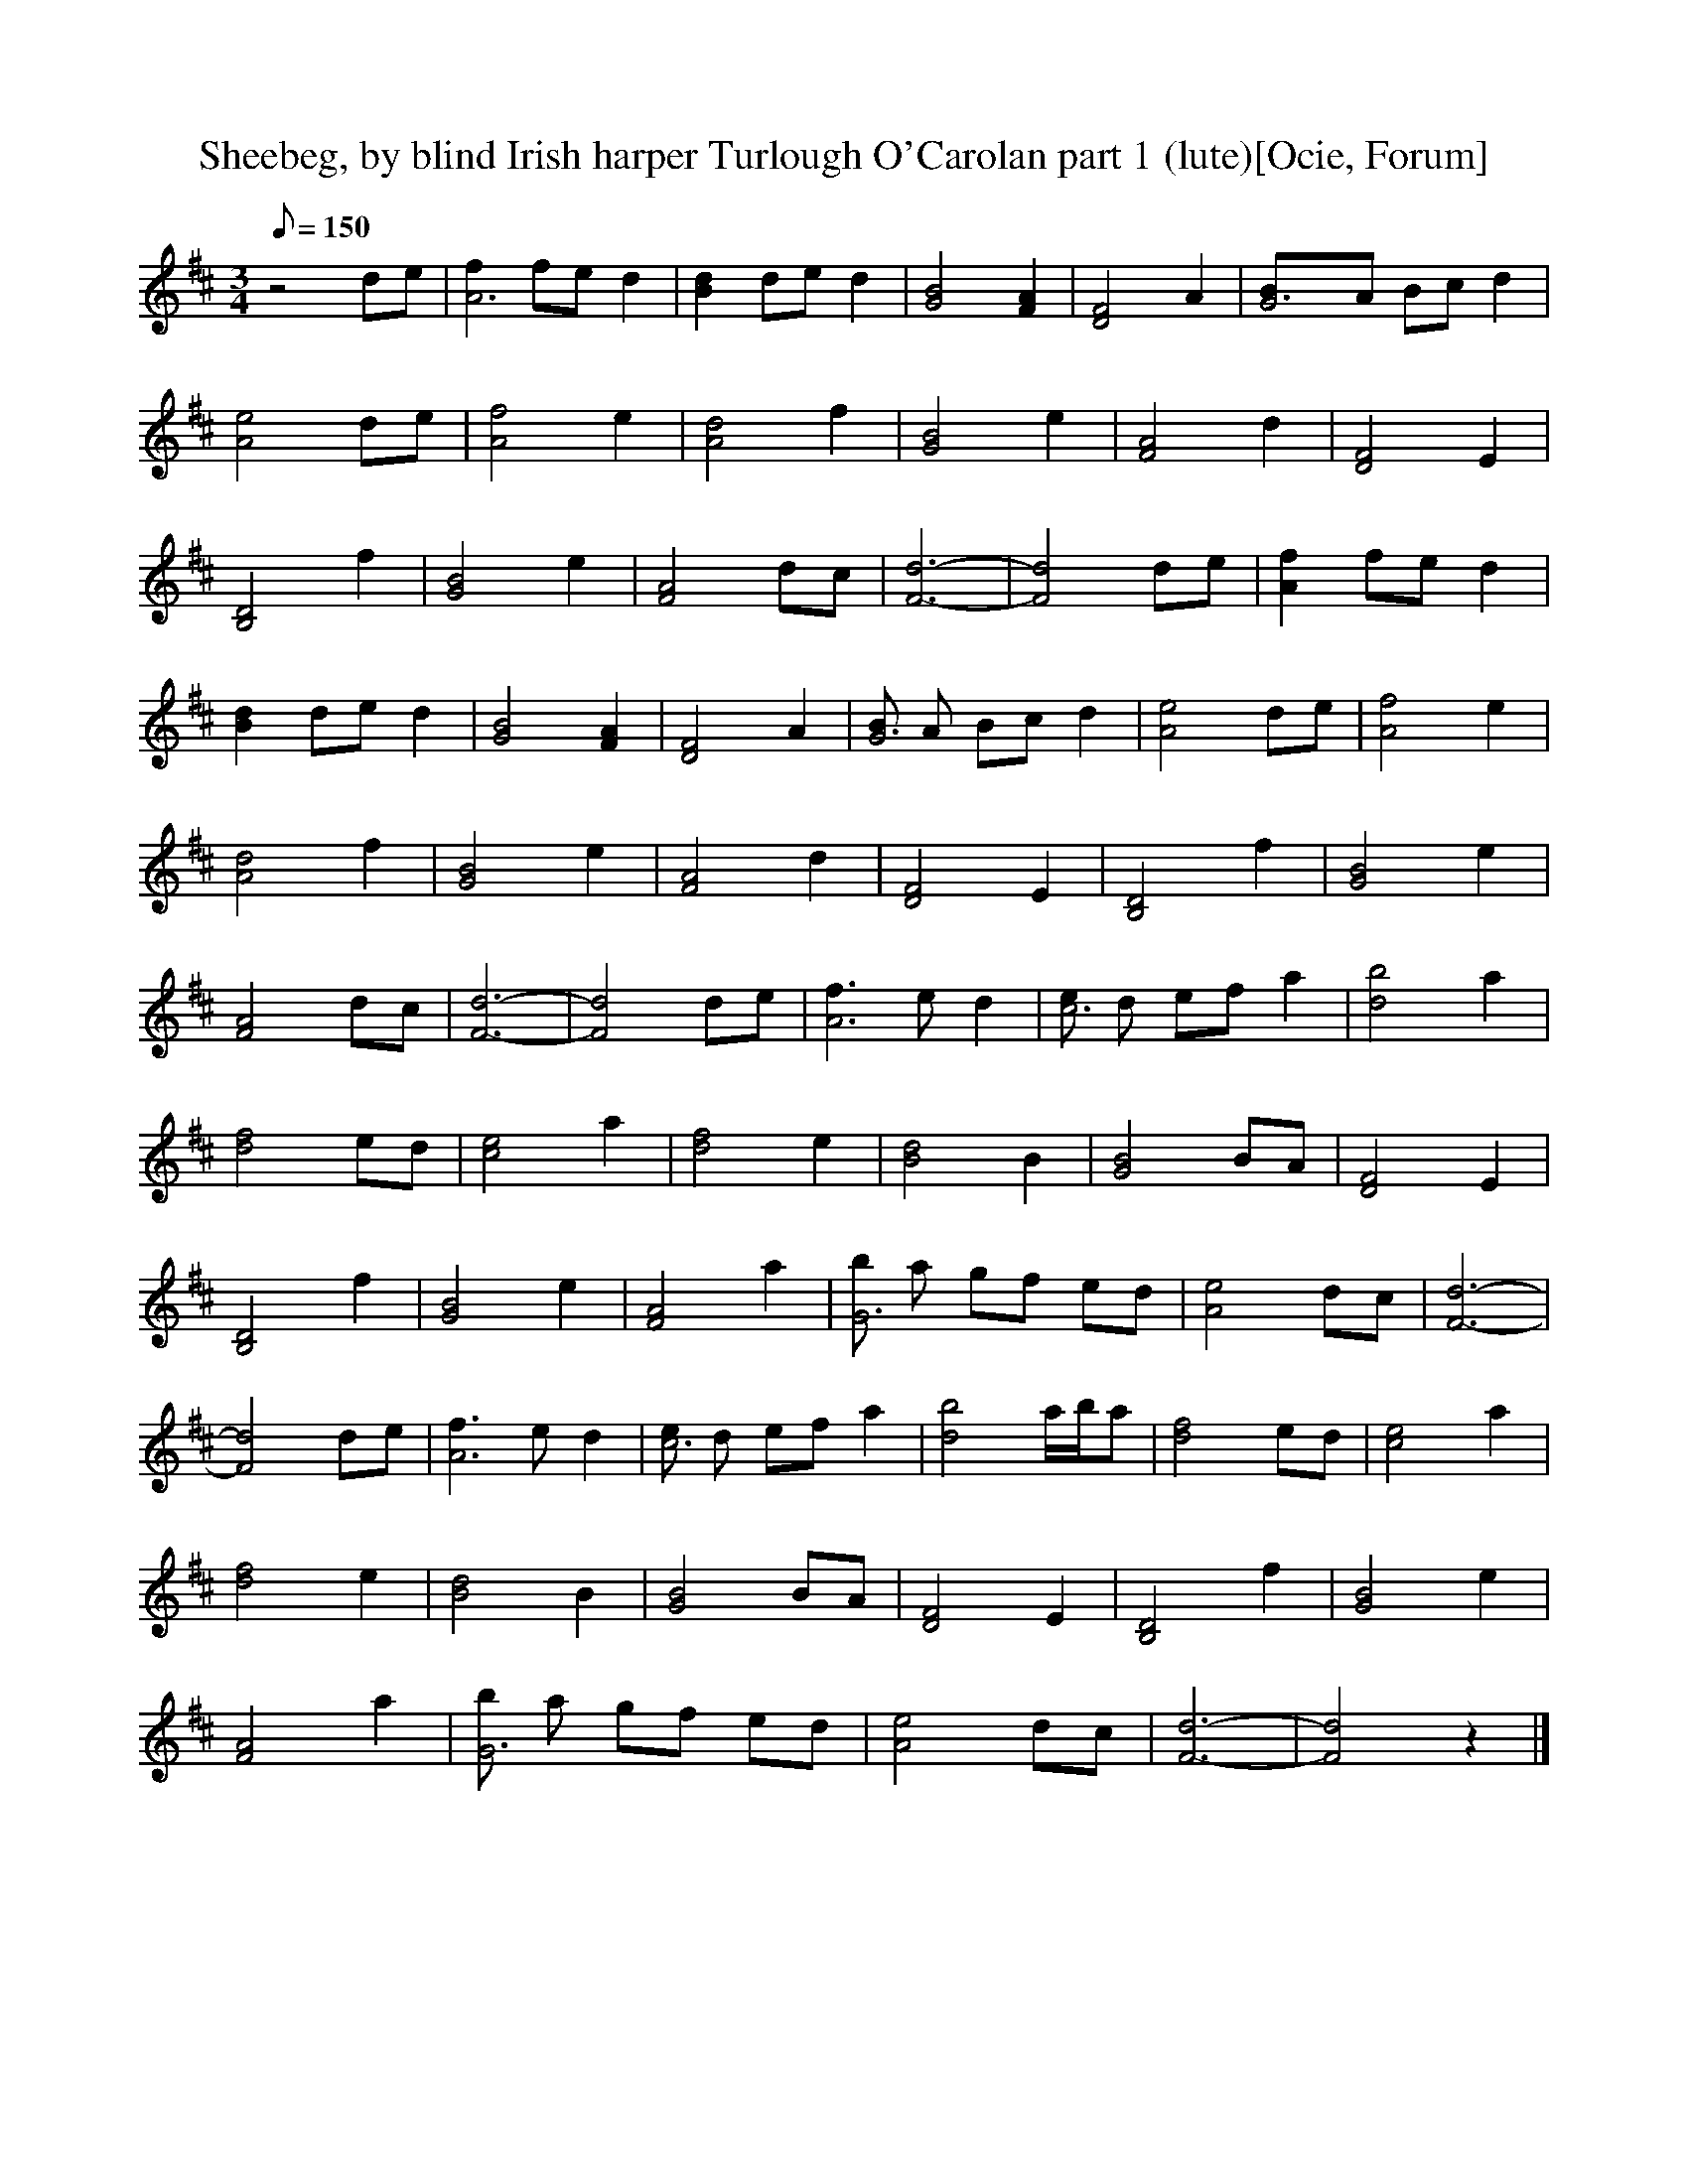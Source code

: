 X:1
T:Sheebeg, by blind Irish harper Turlough O'Carolan part 1 (lute)[Ocie, Forum]
M:3/4
Q:150
L:1/8  
K:D
z4 de |[f2A6] fe d2 |[B2d2] de d2 |[G4B4] [F2A2] |[F4D4] A2 |[G6B]A Bc d2 |
 %7
[e4A4] de |[f4A4] e2 |[A4d4] f2 |[G4B4] e2 |[F4A4] d2 |[D4F4] E2 |
 %13
[B,4D4] f2 |[G4B4] e2 |[F4A4] dc |[F6-d6-] |[F4d4] de |[A2f2] fe d2 |
 %19
[B2d2] de d2 |[G4B4] [F2A2] |[D4F4] A2 |[BG6] A Bc d2 |[A4e4] de |[A4f4] e2 |
 %25
[A4d4] f2 |[G4B4] e2 |[F4A4] d2 |[D4F4] E2 |[B,4D4] f2 |[G4B4] e2 |
 %31
[F4A4] dc |[F6-d6-] |[F4d4] de |[f3A6] e d2 |[ec6] d ef a2 |[d4b4] a2 |
 %37
[d4f4] ed |[c4e4] a2 |[d4f4] e2 |[B4d4] B2 |[G4B4] BA |[D4F4] E2 |
 %43
[B,4D4] f2 |[G4B4] e2 |[F4A4] a2 |[bG6] a gf ed |[A4e4] dc |[F6-d6-] |
 %49
[F4d4] de |[f3A6] e d2 |[ec6] d ef a2 |[d4b4] a/b/a |[d4f4] ed | [c4e4] a2 |
 %55
[d4f4] e2 |[B4d4] B2 |[G4B4] BA |[D4F4] E2 |[B,4D4] f2 |[G4B4] e2 |
 %61
[F4A4] a2 |[bG6] a gf ed |[A4e4] dc |[F6-d6-] |[F4d4] z2 |]

X:2
T:Sheebeg, by blind Irish harper Turlough O'Carolan part 2 (harp)[Ocie, Forum]
M:3/4
Q:150
L:1/8  
K:D
z6 | [A,3F3] G A2 | [D6B6] | [D2B2] B A F2 | [A,3A3] [AE] [A2F2] | [B,3G3] [B,GF] [B,2G2] | 
 %7
[C3A3] [CAB] [A2C2] | [D2d2][D4a4] | [F3d3] [FA] F2 | [D2B2][D2G2] G2 | [C2A2] B A F2 | [A,2F2] [A,4D4] | 
 %13
[B,3F3] [B,d] [B,2c2] | [D6B6] | [C4A4] A [AG] | [D6F6] | [D6F6] |  [A,3F3] G A2 | 
 %19
[D6B6] | [D2B2] B A F2 | [A,3A3] [AE] [A2F2] | [B,3G3] [B,GF] [B,2G2] | [C3A3] [CAB] [A2C2] | [D2d2][D4a4] | 
 %25
[F3d3] [FA] F2 | [D2B2][D2G2] G2 | [C2A2] B A F2 | [A,2F2] [A,4D4] | [B,3F3] [B,d] [B,2c2] | [D2B2][D4G4] | 
 %31
[C4A4] A [AG] | [D6F6] | [D6F6] | [A,3D3] E F2 | [E4A4] c2 | [G2d2] d B A2 | 
 %37
[F4d4] z2 | [E2A2] B2 c2 | [A2d2][A2f2] z2 | [D2B2] B A F2 | [A,2B2] E2 F2 | [D3A3] F A,2 | 
 %43
[F,3D3] E F2 | [D2G2][D2B2] E2 | [A,4F4] D2 | [D4G4] z2 | [E2A2] E2 G2 | A,/F/ d z z3 | 
 %49
A,/F/d z4 | [A,3D3] E F2 | [E4A4] c2 | [G2d2] d B A2 | [F2d2][F2d2a2] z2 | [E2A2] B2 c2 | 
 %55
[A2d2][A2f2a2] z2 | [D2B2] B A F2 | [A,2B2] E2 F2 | [D3A3] F A,2 | [F,3D3] E F2 | [D2G2][D2g2b2] E2 | 
 %61
[A,2F2][A2f2] D2 | [D4G4] z2 | [E2A2] E2 B c | A,/F/ d z z3 | A,/F/d z4 |

X:3
T:Sheebeg, by blind Irish harper Turlough O'Carolan part 3 (flute)[Ocie, Forum]
M:3/4
Q:150
L:1/8  
K:D
z6 |z6 |z6 |z6 |z6 |z6 |z6 |z6 |z6 |z6 |z6 |z6 |z6 |z6 |z6 |z6 |z6 |F6 |G6 |G6 |D6 |G6 |A6 |A6 |F6 |G6 |F6 |D6 |F6 |G6 |F4 FE |[F6-D6-] |[F2D4] z4 |z6 |z6 |z6 |z6 |z6 |z6 |z6 |z6 |z6 |z6 |z6 |z6 |z6 |
z6 |z6 |z6 |F6 |A6 |B6 |A6 |A6 |A6 |B6 |G6 |D6 |D6 |G6 |A6 |G6 |A4 G2 |[D6-F6-] |[D4F4] z2 |]

X:4
T:Sheebeg, by blind Irish harper Turlough O'Carolan part 4 (horn)[Ocie, Forum]
M:3/4
Q:150
L:1/8  
K:D
z6 |D,6 |G,6 |D,6 |D,6 |G,6 |A,6 |A,6 |D,6 |G,6 |F,6 |D,6 |F,6 |G,6 |A,6 |D,6- |D,6 |D,6 |G,6 |D,6 |D,6 |G,6 |A,6 |A,6 |D,6 |G,6 |F,6 |D,6 |F,6 |G,6 |A,6 |D,6- |D,6 |D,6 |
A,6 |G,6 |D,6 |A,6 |D,6 |G,6 |G,6 |D,6 |F,6 |G,6 |F,6 |G,6 |A,6 |D,6- |D,6 |D,6 |A,6 |G,6 |D,6 |A,6 |D,6 |G,6 |G,6 |D,6 |F,6 |G,6 |F,6 |G,6 |A,6 |D,6- |D,4 z2 |]

X:5
T:Sheebeg, by blind Irish harper Turlough O'Carolan part 5 (theorbo)[Ocie, Forum]
M:3/4
Q:150
L:1/8  
K:D
z6 |D6 |G6 |D6 |D6 |G6 |A6 |A6 |D6 |G6 |F6 |D6 |F6 |G6 |A6 |D6- |D6 |D6 |G6 |D6 |D6 |G6 |A6 |A6 |D6 |G6 |F6 |D6 |F6 |G6 |A6 |D6- |D6 |D6 |
A6 |G6 |D6 |A6 |D6 |G6 |G6 |D6 |F6 |G6 |F6 |G6 |A6 |D6- |D6 |D6 |A6 |G6 |D6 |A6 |D6 |G6 |G6 |D6 |F6 |G6 |F6 |G6 |A6 |D6- |D4 z2 |]
